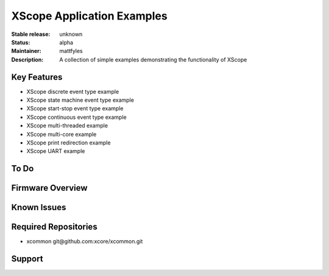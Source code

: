 XScope Application Examples
.......

:Stable release: unknown

:Status:  alpha

:Maintainer:  mattfyles

:Description:  A collection of simple examples demonstrating the functionality of XScope


Key Features
============

* XScope discrete event type example
* XScope state machine event type example
* XScope start-stop event type example
* XScope continuous event type example
* XScope multi-threaded example
* XScope multi-core example
* XScope print redirection example
* XScope UART example

To Do
=====


Firmware Overview
=================


Known Issues
============

Required Repositories
================

* xcommon git\@github.com:xcore/xcommon.git

Support
=======
